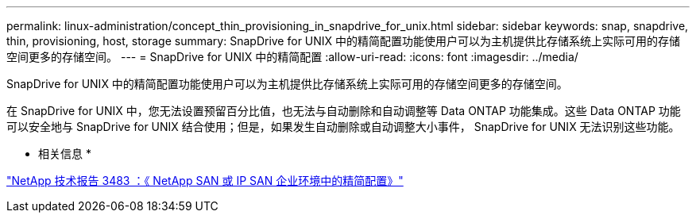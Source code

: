 ---
permalink: linux-administration/concept_thin_provisioning_in_snapdrive_for_unix.html 
sidebar: sidebar 
keywords: snap, snapdrive, thin, provisioning, host, storage 
summary: SnapDrive for UNIX 中的精简配置功能使用户可以为主机提供比存储系统上实际可用的存储空间更多的存储空间。 
---
= SnapDrive for UNIX 中的精简配置
:allow-uri-read: 
:icons: font
:imagesdir: ../media/


[role="lead"]
SnapDrive for UNIX 中的精简配置功能使用户可以为主机提供比存储系统上实际可用的存储空间更多的存储空间。

在 SnapDrive for UNIX 中，您无法设置预留百分比值，也无法与自动删除和自动调整等 Data ONTAP 功能集成。这些 Data ONTAP 功能可以安全地与 SnapDrive for UNIX 结合使用；但是，如果发生自动删除或自动调整大小事件， SnapDrive for UNIX 无法识别这些功能。

* 相关信息 *

http://www.netapp.com/us/media/tr-3483.pdf["NetApp 技术报告 3483 ：《 NetApp SAN 或 IP SAN 企业环境中的精简配置》"]
